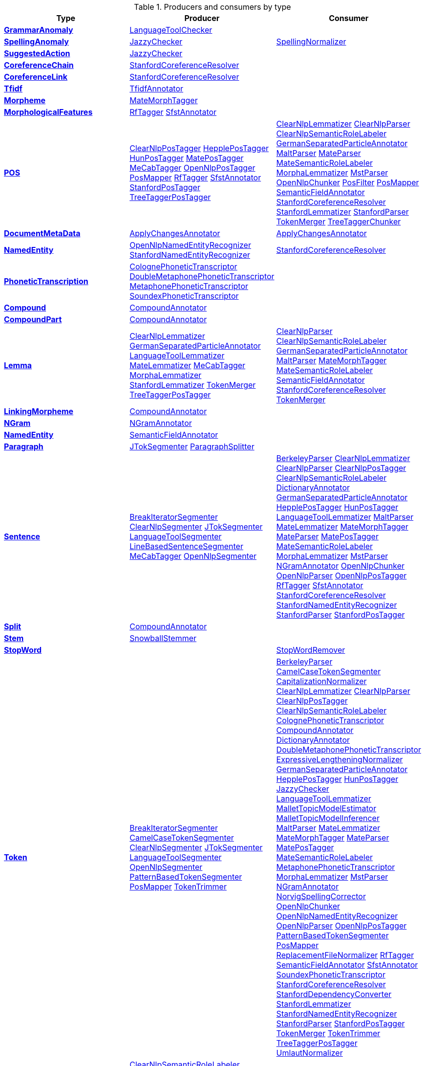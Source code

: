 

.Producers and consumers by type
[options="header",cols="s,v,v"]
|====
|Type|Producer|Consumer


|<<typesystem-reference.adoc#type-de.tudarmstadt.ukp.dkpro.core.api.anomaly.type.GrammarAnomaly,GrammarAnomaly>>
| <<component-reference.adoc#engine-LanguageToolChecker,LanguageToolChecker>>

| 


|<<typesystem-reference.adoc#type-de.tudarmstadt.ukp.dkpro.core.api.anomaly.type.SpellingAnomaly,SpellingAnomaly>>
| <<component-reference.adoc#engine-JazzyChecker,JazzyChecker>>

| <<component-reference.adoc#engine-SpellingNormalizer,SpellingNormalizer>>



|<<typesystem-reference.adoc#type-de.tudarmstadt.ukp.dkpro.core.api.anomaly.type.SuggestedAction,SuggestedAction>>
| <<component-reference.adoc#engine-JazzyChecker,JazzyChecker>>

| 


|<<typesystem-reference.adoc#type-de.tudarmstadt.ukp.dkpro.core.api.coref.type.CoreferenceChain,CoreferenceChain>>
| <<component-reference.adoc#engine-StanfordCoreferenceResolver,StanfordCoreferenceResolver>>

| 


|<<typesystem-reference.adoc#type-de.tudarmstadt.ukp.dkpro.core.api.coref.type.CoreferenceLink,CoreferenceLink>>
| <<component-reference.adoc#engine-StanfordCoreferenceResolver,StanfordCoreferenceResolver>>

| 


|<<typesystem-reference.adoc#type-de.tudarmstadt.ukp.dkpro.core.api.frequency.tfidf.type.Tfidf,Tfidf>>
| <<component-reference.adoc#engine-TfidfAnnotator,TfidfAnnotator>>

| 


|<<typesystem-reference.adoc#type-de.tudarmstadt.ukp.dkpro.core.api.lexmorph.type.morph.Morpheme,Morpheme>>
| <<component-reference.adoc#engine-MateMorphTagger,MateMorphTagger>>

| 


|<<typesystem-reference.adoc#type-de.tudarmstadt.ukp.dkpro.core.api.lexmorph.type.morph.MorphologicalFeatures,MorphologicalFeatures>>
| <<component-reference.adoc#engine-RfTagger,RfTagger>>
<<component-reference.adoc#engine-SfstAnnotator,SfstAnnotator>>

| 


|<<typesystem-reference.adoc#type-de.tudarmstadt.ukp.dkpro.core.api.lexmorph.type.pos.POS,POS>>
| <<component-reference.adoc#engine-ClearNlpPosTagger,ClearNlpPosTagger>>
<<component-reference.adoc#engine-HepplePosTagger,HepplePosTagger>>
<<component-reference.adoc#engine-HunPosTagger,HunPosTagger>>
<<component-reference.adoc#engine-MatePosTagger,MatePosTagger>>
<<component-reference.adoc#engine-MeCabTagger,MeCabTagger>>
<<component-reference.adoc#engine-OpenNlpPosTagger,OpenNlpPosTagger>>
<<component-reference.adoc#engine-PosMapper,PosMapper>>
<<component-reference.adoc#engine-RfTagger,RfTagger>>
<<component-reference.adoc#engine-SfstAnnotator,SfstAnnotator>>
<<component-reference.adoc#engine-StanfordPosTagger,StanfordPosTagger>>
<<component-reference.adoc#engine-TreeTaggerPosTagger,TreeTaggerPosTagger>>

| <<component-reference.adoc#engine-ClearNlpLemmatizer,ClearNlpLemmatizer>>
<<component-reference.adoc#engine-ClearNlpParser,ClearNlpParser>>
<<component-reference.adoc#engine-ClearNlpSemanticRoleLabeler,ClearNlpSemanticRoleLabeler>>
<<component-reference.adoc#engine-GermanSeparatedParticleAnnotator,GermanSeparatedParticleAnnotator>>
<<component-reference.adoc#engine-MaltParser,MaltParser>>
<<component-reference.adoc#engine-MateParser,MateParser>>
<<component-reference.adoc#engine-MateSemanticRoleLabeler,MateSemanticRoleLabeler>>
<<component-reference.adoc#engine-MorphaLemmatizer,MorphaLemmatizer>>
<<component-reference.adoc#engine-MstParser,MstParser>>
<<component-reference.adoc#engine-OpenNlpChunker,OpenNlpChunker>>
<<component-reference.adoc#engine-PosFilter,PosFilter>>
<<component-reference.adoc#engine-PosMapper,PosMapper>>
<<component-reference.adoc#engine-SemanticFieldAnnotator,SemanticFieldAnnotator>>
<<component-reference.adoc#engine-StanfordCoreferenceResolver,StanfordCoreferenceResolver>>
<<component-reference.adoc#engine-StanfordLemmatizer,StanfordLemmatizer>>
<<component-reference.adoc#engine-StanfordParser,StanfordParser>>
<<component-reference.adoc#engine-TokenMerger,TokenMerger>>
<<component-reference.adoc#engine-TreeTaggerChunker,TreeTaggerChunker>>



|<<typesystem-reference.adoc#type-de.tudarmstadt.ukp.dkpro.core.api.metadata.type.DocumentMetaData,DocumentMetaData>>
| <<component-reference.adoc#engine-ApplyChangesAnnotator,ApplyChangesAnnotator>>

| <<component-reference.adoc#engine-ApplyChangesAnnotator,ApplyChangesAnnotator>>



|<<typesystem-reference.adoc#type-de.tudarmstadt.ukp.dkpro.core.api.ner.type.NamedEntity,NamedEntity>>
| <<component-reference.adoc#engine-OpenNlpNamedEntityRecognizer,OpenNlpNamedEntityRecognizer>>
<<component-reference.adoc#engine-StanfordNamedEntityRecognizer,StanfordNamedEntityRecognizer>>

| <<component-reference.adoc#engine-StanfordCoreferenceResolver,StanfordCoreferenceResolver>>



|<<typesystem-reference.adoc#type-de.tudarmstadt.ukp.dkpro.core.api.phonetics.type.PhoneticTranscription,PhoneticTranscription>>
| <<component-reference.adoc#engine-ColognePhoneticTranscriptor,ColognePhoneticTranscriptor>>
<<component-reference.adoc#engine-DoubleMetaphonePhoneticTranscriptor,DoubleMetaphonePhoneticTranscriptor>>
<<component-reference.adoc#engine-MetaphonePhoneticTranscriptor,MetaphonePhoneticTranscriptor>>
<<component-reference.adoc#engine-SoundexPhoneticTranscriptor,SoundexPhoneticTranscriptor>>

| 


|<<typesystem-reference.adoc#type-de.tudarmstadt.ukp.dkpro.core.api.segmentation.type.Compound,Compound>>
| <<component-reference.adoc#engine-CompoundAnnotator,CompoundAnnotator>>

| 


|<<typesystem-reference.adoc#type-de.tudarmstadt.ukp.dkpro.core.api.segmentation.type.CompoundPart,CompoundPart>>
| <<component-reference.adoc#engine-CompoundAnnotator,CompoundAnnotator>>

| 


|<<typesystem-reference.adoc#type-de.tudarmstadt.ukp.dkpro.core.api.segmentation.type.Lemma,Lemma>>
| <<component-reference.adoc#engine-ClearNlpLemmatizer,ClearNlpLemmatizer>>
<<component-reference.adoc#engine-GermanSeparatedParticleAnnotator,GermanSeparatedParticleAnnotator>>
<<component-reference.adoc#engine-LanguageToolLemmatizer,LanguageToolLemmatizer>>
<<component-reference.adoc#engine-MateLemmatizer,MateLemmatizer>>
<<component-reference.adoc#engine-MeCabTagger,MeCabTagger>>
<<component-reference.adoc#engine-MorphaLemmatizer,MorphaLemmatizer>>
<<component-reference.adoc#engine-StanfordLemmatizer,StanfordLemmatizer>>
<<component-reference.adoc#engine-TokenMerger,TokenMerger>>
<<component-reference.adoc#engine-TreeTaggerPosTagger,TreeTaggerPosTagger>>

| <<component-reference.adoc#engine-ClearNlpParser,ClearNlpParser>>
<<component-reference.adoc#engine-ClearNlpSemanticRoleLabeler,ClearNlpSemanticRoleLabeler>>
<<component-reference.adoc#engine-GermanSeparatedParticleAnnotator,GermanSeparatedParticleAnnotator>>
<<component-reference.adoc#engine-MaltParser,MaltParser>>
<<component-reference.adoc#engine-MateMorphTagger,MateMorphTagger>>
<<component-reference.adoc#engine-MateSemanticRoleLabeler,MateSemanticRoleLabeler>>
<<component-reference.adoc#engine-SemanticFieldAnnotator,SemanticFieldAnnotator>>
<<component-reference.adoc#engine-StanfordCoreferenceResolver,StanfordCoreferenceResolver>>
<<component-reference.adoc#engine-TokenMerger,TokenMerger>>



|<<typesystem-reference.adoc#type-de.tudarmstadt.ukp.dkpro.core.api.segmentation.type.LinkingMorpheme,LinkingMorpheme>>
| <<component-reference.adoc#engine-CompoundAnnotator,CompoundAnnotator>>

| 


|<<typesystem-reference.adoc#type-de.tudarmstadt.ukp.dkpro.core.api.segmentation.type.NGram,NGram>>
| <<component-reference.adoc#engine-NGramAnnotator,NGramAnnotator>>

| 


|<<typesystem-reference.adoc#type-de.tudarmstadt.ukp.dkpro.core.api.segmentation.type.NamedEntity,NamedEntity>>
| <<component-reference.adoc#engine-SemanticFieldAnnotator,SemanticFieldAnnotator>>

| 


|<<typesystem-reference.adoc#type-de.tudarmstadt.ukp.dkpro.core.api.segmentation.type.Paragraph,Paragraph>>
| <<component-reference.adoc#engine-JTokSegmenter,JTokSegmenter>>
<<component-reference.adoc#engine-ParagraphSplitter,ParagraphSplitter>>

| 


|<<typesystem-reference.adoc#type-de.tudarmstadt.ukp.dkpro.core.api.segmentation.type.Sentence,Sentence>>
| <<component-reference.adoc#engine-BreakIteratorSegmenter,BreakIteratorSegmenter>>
<<component-reference.adoc#engine-ClearNlpSegmenter,ClearNlpSegmenter>>
<<component-reference.adoc#engine-JTokSegmenter,JTokSegmenter>>
<<component-reference.adoc#engine-LanguageToolSegmenter,LanguageToolSegmenter>>
<<component-reference.adoc#engine-LineBasedSentenceSegmenter,LineBasedSentenceSegmenter>>
<<component-reference.adoc#engine-MeCabTagger,MeCabTagger>>
<<component-reference.adoc#engine-OpenNlpSegmenter,OpenNlpSegmenter>>

| <<component-reference.adoc#engine-BerkeleyParser,BerkeleyParser>>
<<component-reference.adoc#engine-ClearNlpLemmatizer,ClearNlpLemmatizer>>
<<component-reference.adoc#engine-ClearNlpParser,ClearNlpParser>>
<<component-reference.adoc#engine-ClearNlpPosTagger,ClearNlpPosTagger>>
<<component-reference.adoc#engine-ClearNlpSemanticRoleLabeler,ClearNlpSemanticRoleLabeler>>
<<component-reference.adoc#engine-DictionaryAnnotator,DictionaryAnnotator>>
<<component-reference.adoc#engine-GermanSeparatedParticleAnnotator,GermanSeparatedParticleAnnotator>>
<<component-reference.adoc#engine-HepplePosTagger,HepplePosTagger>>
<<component-reference.adoc#engine-HunPosTagger,HunPosTagger>>
<<component-reference.adoc#engine-LanguageToolLemmatizer,LanguageToolLemmatizer>>
<<component-reference.adoc#engine-MaltParser,MaltParser>>
<<component-reference.adoc#engine-MateLemmatizer,MateLemmatizer>>
<<component-reference.adoc#engine-MateMorphTagger,MateMorphTagger>>
<<component-reference.adoc#engine-MateParser,MateParser>>
<<component-reference.adoc#engine-MatePosTagger,MatePosTagger>>
<<component-reference.adoc#engine-MateSemanticRoleLabeler,MateSemanticRoleLabeler>>
<<component-reference.adoc#engine-MorphaLemmatizer,MorphaLemmatizer>>
<<component-reference.adoc#engine-MstParser,MstParser>>
<<component-reference.adoc#engine-NGramAnnotator,NGramAnnotator>>
<<component-reference.adoc#engine-OpenNlpChunker,OpenNlpChunker>>
<<component-reference.adoc#engine-OpenNlpParser,OpenNlpParser>>
<<component-reference.adoc#engine-OpenNlpPosTagger,OpenNlpPosTagger>>
<<component-reference.adoc#engine-RfTagger,RfTagger>>
<<component-reference.adoc#engine-SfstAnnotator,SfstAnnotator>>
<<component-reference.adoc#engine-StanfordCoreferenceResolver,StanfordCoreferenceResolver>>
<<component-reference.adoc#engine-StanfordNamedEntityRecognizer,StanfordNamedEntityRecognizer>>
<<component-reference.adoc#engine-StanfordParser,StanfordParser>>
<<component-reference.adoc#engine-StanfordPosTagger,StanfordPosTagger>>



|<<typesystem-reference.adoc#type-de.tudarmstadt.ukp.dkpro.core.api.segmentation.type.Split,Split>>
| <<component-reference.adoc#engine-CompoundAnnotator,CompoundAnnotator>>

| 


|<<typesystem-reference.adoc#type-de.tudarmstadt.ukp.dkpro.core.api.segmentation.type.Stem,Stem>>
| <<component-reference.adoc#engine-SnowballStemmer,SnowballStemmer>>

| 


|<<typesystem-reference.adoc#type-de.tudarmstadt.ukp.dkpro.core.api.segmentation.type.StopWord,StopWord>>
| 
| <<component-reference.adoc#engine-StopWordRemover,StopWordRemover>>



|<<typesystem-reference.adoc#type-de.tudarmstadt.ukp.dkpro.core.api.segmentation.type.Token,Token>>
| <<component-reference.adoc#engine-BreakIteratorSegmenter,BreakIteratorSegmenter>>
<<component-reference.adoc#engine-CamelCaseTokenSegmenter,CamelCaseTokenSegmenter>>
<<component-reference.adoc#engine-ClearNlpSegmenter,ClearNlpSegmenter>>
<<component-reference.adoc#engine-JTokSegmenter,JTokSegmenter>>
<<component-reference.adoc#engine-LanguageToolSegmenter,LanguageToolSegmenter>>
<<component-reference.adoc#engine-OpenNlpSegmenter,OpenNlpSegmenter>>
<<component-reference.adoc#engine-PatternBasedTokenSegmenter,PatternBasedTokenSegmenter>>
<<component-reference.adoc#engine-PosMapper,PosMapper>>
<<component-reference.adoc#engine-TokenTrimmer,TokenTrimmer>>

| <<component-reference.adoc#engine-BerkeleyParser,BerkeleyParser>>
<<component-reference.adoc#engine-CamelCaseTokenSegmenter,CamelCaseTokenSegmenter>>
<<component-reference.adoc#engine-CapitalizationNormalizer,CapitalizationNormalizer>>
<<component-reference.adoc#engine-ClearNlpLemmatizer,ClearNlpLemmatizer>>
<<component-reference.adoc#engine-ClearNlpParser,ClearNlpParser>>
<<component-reference.adoc#engine-ClearNlpPosTagger,ClearNlpPosTagger>>
<<component-reference.adoc#engine-ClearNlpSemanticRoleLabeler,ClearNlpSemanticRoleLabeler>>
<<component-reference.adoc#engine-ColognePhoneticTranscriptor,ColognePhoneticTranscriptor>>
<<component-reference.adoc#engine-CompoundAnnotator,CompoundAnnotator>>
<<component-reference.adoc#engine-DictionaryAnnotator,DictionaryAnnotator>>
<<component-reference.adoc#engine-DoubleMetaphonePhoneticTranscriptor,DoubleMetaphonePhoneticTranscriptor>>
<<component-reference.adoc#engine-ExpressiveLengtheningNormalizer,ExpressiveLengtheningNormalizer>>
<<component-reference.adoc#engine-GermanSeparatedParticleAnnotator,GermanSeparatedParticleAnnotator>>
<<component-reference.adoc#engine-HepplePosTagger,HepplePosTagger>>
<<component-reference.adoc#engine-HunPosTagger,HunPosTagger>>
<<component-reference.adoc#engine-JazzyChecker,JazzyChecker>>
<<component-reference.adoc#engine-LanguageToolLemmatizer,LanguageToolLemmatizer>>
<<component-reference.adoc#engine-MalletTopicModelEstimator,MalletTopicModelEstimator>>
<<component-reference.adoc#engine-MalletTopicModelInferencer,MalletTopicModelInferencer>>
<<component-reference.adoc#engine-MaltParser,MaltParser>>
<<component-reference.adoc#engine-MateLemmatizer,MateLemmatizer>>
<<component-reference.adoc#engine-MateMorphTagger,MateMorphTagger>>
<<component-reference.adoc#engine-MateParser,MateParser>>
<<component-reference.adoc#engine-MatePosTagger,MatePosTagger>>
<<component-reference.adoc#engine-MateSemanticRoleLabeler,MateSemanticRoleLabeler>>
<<component-reference.adoc#engine-MetaphonePhoneticTranscriptor,MetaphonePhoneticTranscriptor>>
<<component-reference.adoc#engine-MorphaLemmatizer,MorphaLemmatizer>>
<<component-reference.adoc#engine-MstParser,MstParser>>
<<component-reference.adoc#engine-NGramAnnotator,NGramAnnotator>>
<<component-reference.adoc#engine-NorvigSpellingCorrector,NorvigSpellingCorrector>>
<<component-reference.adoc#engine-OpenNlpChunker,OpenNlpChunker>>
<<component-reference.adoc#engine-OpenNlpNamedEntityRecognizer,OpenNlpNamedEntityRecognizer>>
<<component-reference.adoc#engine-OpenNlpParser,OpenNlpParser>>
<<component-reference.adoc#engine-OpenNlpPosTagger,OpenNlpPosTagger>>
<<component-reference.adoc#engine-PatternBasedTokenSegmenter,PatternBasedTokenSegmenter>>
<<component-reference.adoc#engine-PosMapper,PosMapper>>
<<component-reference.adoc#engine-ReplacementFileNormalizer,ReplacementFileNormalizer>>
<<component-reference.adoc#engine-RfTagger,RfTagger>>
<<component-reference.adoc#engine-SemanticFieldAnnotator,SemanticFieldAnnotator>>
<<component-reference.adoc#engine-SfstAnnotator,SfstAnnotator>>
<<component-reference.adoc#engine-SoundexPhoneticTranscriptor,SoundexPhoneticTranscriptor>>
<<component-reference.adoc#engine-StanfordCoreferenceResolver,StanfordCoreferenceResolver>>
<<component-reference.adoc#engine-StanfordDependencyConverter,StanfordDependencyConverter>>
<<component-reference.adoc#engine-StanfordLemmatizer,StanfordLemmatizer>>
<<component-reference.adoc#engine-StanfordNamedEntityRecognizer,StanfordNamedEntityRecognizer>>
<<component-reference.adoc#engine-StanfordParser,StanfordParser>>
<<component-reference.adoc#engine-StanfordPosTagger,StanfordPosTagger>>
<<component-reference.adoc#engine-TokenMerger,TokenMerger>>
<<component-reference.adoc#engine-TokenTrimmer,TokenTrimmer>>
<<component-reference.adoc#engine-TreeTaggerPosTagger,TreeTaggerPosTagger>>
<<component-reference.adoc#engine-UmlautNormalizer,UmlautNormalizer>>



|<<typesystem-reference.adoc#type-de.tudarmstadt.ukp.dkpro.core.api.semantics.type.SemanticArgument,SemanticArgument>>
| <<component-reference.adoc#engine-ClearNlpSemanticRoleLabeler,ClearNlpSemanticRoleLabeler>>
<<component-reference.adoc#engine-MateSemanticRoleLabeler,MateSemanticRoleLabeler>>

| 


|<<typesystem-reference.adoc#type-de.tudarmstadt.ukp.dkpro.core.api.semantics.type.SemanticPredicate,SemanticPredicate>>
| <<component-reference.adoc#engine-ClearNlpSemanticRoleLabeler,ClearNlpSemanticRoleLabeler>>
<<component-reference.adoc#engine-MateSemanticRoleLabeler,MateSemanticRoleLabeler>>

| 


|<<typesystem-reference.adoc#type-de.tudarmstadt.ukp.dkpro.core.api.syntax.type.PennTree,PennTree>>
| <<component-reference.adoc#engine-BerkeleyParser,BerkeleyParser>>
<<component-reference.adoc#engine-OpenNlpParser,OpenNlpParser>>

| 


|<<typesystem-reference.adoc#type-de.tudarmstadt.ukp.dkpro.core.api.syntax.type.chunk.Chunk,Chunk>>
| <<component-reference.adoc#engine-OpenNlpChunker,OpenNlpChunker>>
<<component-reference.adoc#engine-TreeTaggerChunker,TreeTaggerChunker>>

| 


|<<typesystem-reference.adoc#type-de.tudarmstadt.ukp.dkpro.core.api.syntax.type.constituent.Constituent,Constituent>>
| <<component-reference.adoc#engine-BerkeleyParser,BerkeleyParser>>
<<component-reference.adoc#engine-OpenNlpParser,OpenNlpParser>>
<<component-reference.adoc#engine-StanfordParser,StanfordParser>>

| <<component-reference.adoc#engine-StanfordCoreferenceResolver,StanfordCoreferenceResolver>>
<<component-reference.adoc#engine-StanfordDependencyConverter,StanfordDependencyConverter>>



|<<typesystem-reference.adoc#type-de.tudarmstadt.ukp.dkpro.core.api.syntax.type.dependency.Dependency,Dependency>>
| <<component-reference.adoc#engine-ClearNlpParser,ClearNlpParser>>
<<component-reference.adoc#engine-MaltParser,MaltParser>>
<<component-reference.adoc#engine-MateParser,MateParser>>
<<component-reference.adoc#engine-MstParser,MstParser>>
<<component-reference.adoc#engine-StanfordDependencyConverter,StanfordDependencyConverter>>

| <<component-reference.adoc#engine-ClearNlpSemanticRoleLabeler,ClearNlpSemanticRoleLabeler>>
<<component-reference.adoc#engine-MateSemanticRoleLabeler,MateSemanticRoleLabeler>>



|<<typesystem-reference.adoc#type-de.tudarmstadt.ukp.dkpro.core.api.transform.type.SofaChangeAnnotation,SofaChangeAnnotation>>
| <<component-reference.adoc#engine-ApplyChangesAnnotator,ApplyChangesAnnotator>>
<<component-reference.adoc#engine-NorvigSpellingCorrector,NorvigSpellingCorrector>>
<<component-reference.adoc#engine-ReplacementFileNormalizer,ReplacementFileNormalizer>>

| <<component-reference.adoc#engine-ApplyChangesAnnotator,ApplyChangesAnnotator>>



|<<typesystem-reference.adoc#type-de.tudarmstadt.ukp.dkpro.core.mallet.type.TopicDistribution,TopicDistribution>>
| <<component-reference.adoc#engine-MalletTopicModelInferencer,MalletTopicModelInferencer>>

| 


|<<typesystem-reference.adoc#type-de.tudarmstadt.ukp.dkpro.core.mecab.type.JapaneseToken,JapaneseToken>>
| <<component-reference.adoc#engine-MeCabTagger,MeCabTagger>>

| 


|<<typesystem-reference.adoc#type-de.tudarmstadt.ukp.dkpro.core.type.TimerAnnotation,TimerAnnotation>>
| <<component-reference.adoc#engine-Stopwatch,Stopwatch>>

| <<component-reference.adoc#engine-Stopwatch,Stopwatch>>



|====
